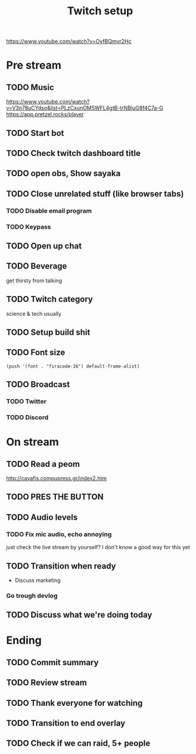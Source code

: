 #+TITLE: Twitch setup

https://www.youtube.com/watch?v=OyfBQmvr2Hc

* Pre stream
** TODO Music
https://www.youtube.com/watch?v=V3n78uCYdso&list=PLzCxunOM5WFL4gtB-trNBjuG8f4C7a-G
https://app.pretzel.rocks/player
** TODO Start bot    
** TODO Check twitch dashboard title
** TODO open obs, Show sayaka
** TODO Close unrelated stuff (like browser tabs)
*** TODO Disable email program
*** TODO Keypass

** TODO Open up chat
** TODO Beverage
   get thirsty from talking
** TODO Twitch category
   science & tech usually

** TODO Setup build shit
** TODO Font size

#+BEGIN_SRC elisp
(push '(font . "firacode-16") default-frame-alist)
#+END_SRC

#+RESULTS:
: ((font . firacode-16) (font . firacode-16) (vertical-scroll-bars))

** TODO Broadcast
*** TODO Twitter
*** TODO Discord

* On stream
** TODO Read a peom
http://cavafis.compupress.gr/index2.htm
** TODO PRES THE BUTTON
** TODO Audio levels
*** TODO Fix mic audio, echo annoying

  just check the live stream by yourself?
  I don't know a good way for this yet
** TODO Transition when ready
   + Discuss marketing
*** Go trough devlog


** TODO Discuss what we're doing today

* Ending
** TODO Commit summary
** TODO Review stream
** TODO Thank everyone for watching
** TODO Transition to end overlay
** TODO Check if we can raid, 5+ people
